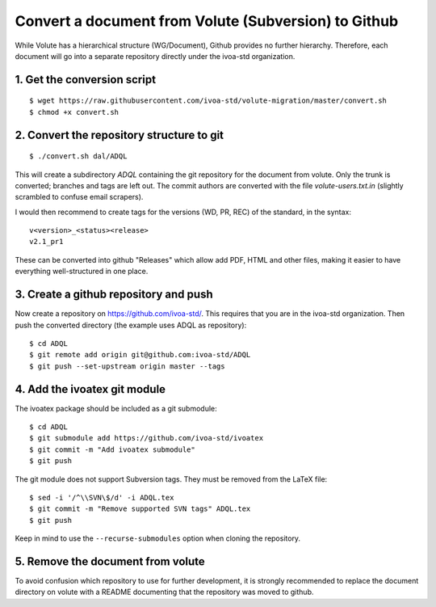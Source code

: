 Convert a document from Volute (Subversion) to Github
=====================================================

While Volute has a hierarchical structure (WG/Document), Github
provides no further hierarchy. Therefore, each document will go into a
separate repository directly under the ivoa-std organization.


1. Get the conversion script
----------------------------

::

    $ wget https://raw.githubusercontent.com/ivoa-std/volute-migration/master/convert.sh
    $ chmod +x convert.sh

2. Convert the repository structure to git
------------------------------------------

::

   $ ./convert.sh dal/ADQL

This will create a subdirectory `ADQL` containing the git repository
for the document from volute. Only the trunk is converted; branches
and tags are left out. The commit authors are converted with the file
`volute-users.txt.in` (slightly scrambled to confuse email scrapers).

I would then recommend to create tags for the versions (WD, PR, REC)
of the standard, in the syntax::

    v<version>_<status><release>
    v2.1_pr1

These can be converted into github "Releases" which allow add PDF,
HTML and other files, making it easier to have everything
well-structured in one place.


3. Create a github repository and push
--------------------------------------

Now create a repository on https://github.com/ivoa-std/. This requires
that you are in the ivoa-std organization. Then push the converted
directory (the example uses ADQL as repository)::

    $ cd ADQL
    $ git remote add origin git@github.com:ivoa-std/ADQL
    $ git push --set-upstream origin master --tags


4. Add the ivoatex git module
-----------------------------

The ivoatex package should be included as a git submodule::

    $ cd ADQL
    $ git submodule add https://github.com/ivoa-std/ivoatex
    $ git commit -m "Add ivoatex submodule"
    $ git push

The git module does not support Subversion tags. They must be removed
from the LaTeX file::

    $ sed -i '/^\\SVN\$/d' -i ADQL.tex 
    $ git commit -m "Remove supported SVN tags" ADQL.tex
    $ git push

Keep in mind to use the ``--recurse-submodules`` option when cloning
the repository.


5. Remove the document from volute
----------------------------------

To avoid confusion which repository to use for further development, it
is strongly recommended to replace the document directory on volute
with a README documenting that the repository was moved to github.
